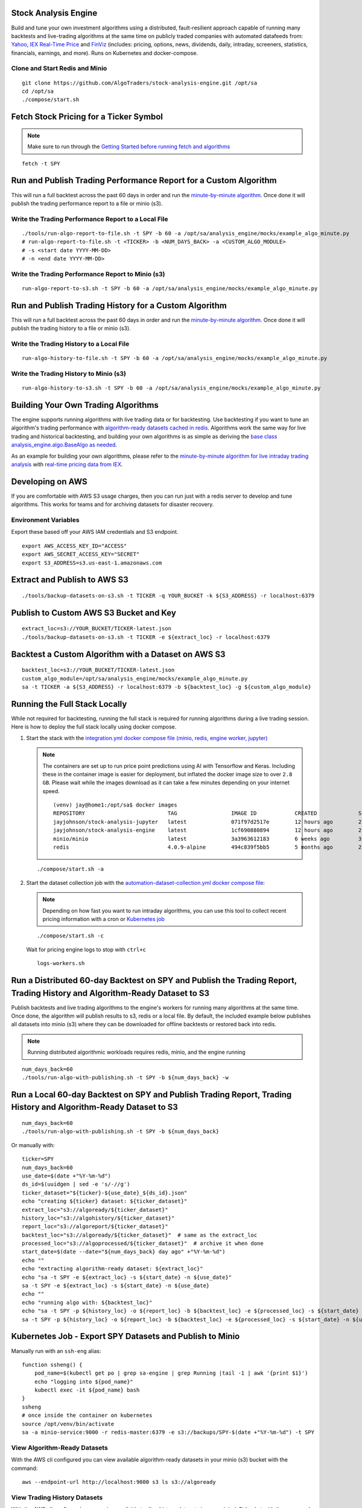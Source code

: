 Stock Analysis Engine
=====================

Build and tune your own investment algorithms using a distributed, fault-resilient approach capable of running many backtests and live-trading algorithms at the same time on publicly traded companies with automated datafeeds from: `Yahoo <https://finance.yahoo.com/>`__, `IEX Real-Time Price <https://iextrading.com/developer/docs/>`__ and `FinViz <https://finviz.com>`__ (includes: pricing, options, news, dividends, daily, intraday, screeners, statistics, financials, earnings, and more). Runs on Kubernetes and docker-compose.

.. image:: https://i.imgur.com/pH368gy.png

Clone and Start Redis and Minio
-------------------------------

::

    git clone https://github.com/AlgoTraders/stock-analysis-engine.git /opt/sa
    cd /opt/sa
    ./compose/start.sh

Fetch Stock Pricing for a Ticker Symbol
=======================================

.. note:: Make sure to run through the `Getting Started before running fetch and algorithms <https://github.com/AlgoTraders/stock-analysis-engine#getting-started>`__

::

    fetch -t SPY

Run and Publish Trading Performance Report for a Custom Algorithm
=================================================================

This will run a full backtest across the past 60 days in order and run the `minute-by-minute algorithm <https://github.com/AlgoTraders/stock-analysis-engine/blob/master/analysis_engine/mocks/example_algo_minute.py>`__. Once done it will publish the trading performance report to a file or minio (s3).

Write the Trading Performance Report to a Local File
----------------------------------------------------

::

    ./tools/run-algo-report-to-file.sh -t SPY -b 60 -a /opt/sa/analysis_engine/mocks/example_algo_minute.py
    # run-algo-report-to-file.sh -t <TICKER> -b <NUM_DAYS_BACK> -a <CUSTOM_ALGO_MODULE>
    # -s <start date YYYY-MM-DD>
    # -n <end date YYYY-MM-DD>

Write the Trading Performance Report to Minio (s3)
--------------------------------------------------

::

    run-algo-report-to-s3.sh -t SPY -b 60 -a /opt/sa/analysis_engine/mocks/example_algo_minute.py

Run and Publish Trading History for a Custom Algorithm
======================================================

This will run a full backtest across the past 60 days in order and run the `minute-by-minute algorithm <https://github.com/AlgoTraders/stock-analysis-engine/blob/master/analysis_engine/mocks/example_algo_minute.py>`__. Once done it will publish the trading history to a file or minio (s3).

Write the Trading History to a Local File
-----------------------------------------

::

    run-algo-history-to-file.sh -t SPY -b 60 -a /opt/sa/analysis_engine/mocks/example_algo_minute.py

Write the Trading History to Minio (s3)
---------------------------------------

::

    run-algo-history-to-s3.sh -t SPY -b 60 -a /opt/sa/analysis_engine/mocks/example_algo_minute.py

Building Your Own Trading Algorithms
====================================

The engine supports running algorithms with live trading data or for backtesting. Use backtesting if you want to tune an algorithm's trading performance with `algorithm-ready datasets cached in redis <https://github.com/AlgoTraders/stock-analysis-engine#extract-algorithm-ready-datasets>`__. Algorithms work the same way for live trading and historical backtesting, and building your own algorithms is as simple as deriving the `base class analysis_engine.algo.BaseAlgo as needed <https://github.com/AlgoTraders/stock-analysis-engine/blob/master/analysis_engine/algo.py>`__.

As an example for building your own algorithms, please refer to the `minute-by-minute algorithm for live intraday trading analysis <https://github.com/AlgoTraders/stock-analysis-engine/blob/master/analysis_engine/mocks/example_algo_minute.py>`__ with `real-time pricing data from IEX <https://iextrading.com/developer>`__.

Developing on AWS
=================

If you are comfortable with AWS S3 usage charges, then you can run just with a redis server to develop and tune algorithms. This works for teams and for archiving datasets for disaster recovery.

Environment Variables
---------------------

Export these based off your AWS IAM credentials and S3 endpoint.

::

    export AWS_ACCESS_KEY_ID="ACCESS"
    export AWS_SECRET_ACCESS_KEY="SECRET"
    export S3_ADDRESS=s3.us-east-1.amazonaws.com

Extract and Publish to AWS S3
=============================

::

    ./tools/backup-datasets-on-s3.sh -t TICKER -q YOUR_BUCKET -k ${S3_ADDRESS} -r localhost:6379

Publish to Custom AWS S3 Bucket and Key
=======================================

::

    extract_loc=s3://YOUR_BUCKET/TICKER-latest.json
    ./tools/backup-datasets-on-s3.sh -t TICKER -e ${extract_loc} -r localhost:6379

Backtest a Custom Algorithm with a Dataset on AWS S3
====================================================

::

    backtest_loc=s3://YOUR_BUCKET/TICKER-latest.json
    custom_algo_module=/opt/sa/analysis_engine/mocks/example_algo_minute.py
    sa -t TICKER -a ${S3_ADDRESS} -r localhost:6379 -b ${backtest_loc} -g ${custom_algo_module}

Running the Full Stack Locally
==============================

While not required for backtesting, running the full stack is required for running algorithms during a live trading session. Here is how to deploy the full stack locally using docker compose.

#.  Start the stack with the `integration.yml docker compose file (minio, redis, engine worker, jupyter) <https://github.com/AlgoTraders/stock-analysis-engine/blob/master/compose/integration.yml>`__

    .. note:: The containers are set up to run price point predictions using AI with Tensorflow and Keras. Including these in the container image is easier for deployment, but inflated the docker image size to over ``2.8 GB``. Please wait while the images download as it can take a few minutes depending on your internet speed.
        ::

            (venv) jay@home1:/opt/sa$ docker images
            REPOSITORY                          TAG                 IMAGE ID            CREATED             SIZE
            jayjohnson/stock-analysis-jupyter   latest              071f97d2517e        12 hours ago        2.94GB
            jayjohnson/stock-analysis-engine    latest              1cf690880894        12 hours ago        2.94GB
            minio/minio                         latest              3a3963612183        6 weeks ago         35.8MB
            redis                               4.0.9-alpine        494c839f5bb5        5 months ago        27.8MB

    ::

        ./compose/start.sh -a

#.  Start the dataset collection job with the `automation-dataset-collection.yml docker compose file <https://github.com/AlgoTraders/stock-analysis-engine/blob/master/compose/automation-dataset-collection.yml>`__:

    .. note:: Depending on how fast you want to run intraday algorithms, you can use this tool to collect recent pricing information with a cron or `Kubernetes job <https://github.com/AlgoTraders/stock-analysis-engine/blob/master/k8/datasets/job.yml>`__

    ::

        ./compose/start.sh -c

    Wait for pricing engine logs to stop with ``ctrl+c``

    ::

        logs-workers.sh

Run a Distributed 60-day Backtest on SPY and Publish the Trading Report, Trading History and Algorithm-Ready Dataset to S3
==========================================================================================================================

Publish backtests and live trading algorithms to the engine's workers for running many algorithms at the same time. Once done, the algorithm will publish results to s3, redis or a local file. By default, the included example below publishes all datasets into minio (s3) where they can be downloaded for offline backtests or restored back into redis.

.. note:: Running distributed algorithmic workloads requires redis, minio, and the engine running

::

    num_days_back=60
    ./tools/run-algo-with-publishing.sh -t SPY -b ${num_days_back} -w

Run a Local 60-day Backtest on SPY and Publish Trading Report, Trading History and Algorithm-Ready Dataset to S3
================================================================================================================

::

    num_days_back=60
    ./tools/run-algo-with-publishing.sh -t SPY -b ${num_days_back}

Or manually with:

::

    ticker=SPY
    num_days_back=60
    use_date=$(date +"%Y-%m-%d")
    ds_id=$(uuidgen | sed -e 's/-//g')
    ticker_dataset="${ticker}-${use_date}_${ds_id}.json"
    echo "creating ${ticker} dataset: ${ticker_dataset}"
    extract_loc="s3://algoready/${ticker_dataset}"
    history_loc="s3://algohistory/${ticker_dataset}"
    report_loc="s3://algoreport/${ticker_dataset}"
    backtest_loc="s3://algoready/${ticker_dataset}"  # same as the extract_loc
    processed_loc="s3://algoprocessed/${ticker_dataset}"  # archive it when done
    start_date=$(date --date="${num_days_back} day ago" +"%Y-%m-%d")
    echo ""
    echo "extracting algorithm-ready dataset: ${extract_loc}"
    echo "sa -t SPY -e ${extract_loc} -s ${start_date} -n ${use_date}"
    sa -t SPY -e ${extract_loc} -s ${start_date} -n ${use_date}
    echo ""
    echo "running algo with: ${backtest_loc}"
    echo "sa -t SPY -p ${history_loc} -o ${report_loc} -b ${backtest_loc} -e ${processed_loc} -s ${start_date} -n ${use_date}"
    sa -t SPY -p ${history_loc} -o ${report_loc} -b ${backtest_loc} -e ${processed_loc} -s ${start_date} -n ${use_date}

Kubernetes Job - Export SPY Datasets and Publish to Minio
=========================================================

Manually run with an ``ssh-eng`` alias:

::

    function ssheng() {
        pod_name=$(kubectl get po | grep sa-engine | grep Running |tail -1 | awk '{print $1}')
        echo "logging into ${pod_name}"
        kubectl exec -it ${pod_name} bash
    }
    ssheng
    # once inside the container on kubernetes
    source /opt/venv/bin/activate
    sa -a minio-service:9000 -r redis-master:6379 -e s3://backups/SPY-$(date +"%Y-%m-%d") -t SPY

View Algorithm-Ready Datasets
-----------------------------

With the AWS cli configured you can view available algorithm-ready datasets in your minio (s3) bucket with the command:

::

    aws --endpoint-url http://localhost:9000 s3 ls s3://algoready

View Trading History Datasets
-----------------------------

With the AWS cli configured you can view available trading history datasets in your minio (s3) bucket with the command:

::

    aws --endpoint-url http://localhost:9000 s3 ls s3://algohistory

View Trading History Datasets
-----------------------------

With the AWS cli configured you can view available trading performance report datasets in your minio (s3) bucket with the command:

::

    aws --endpoint-url http://localhost:9000 s3 ls s3://algoreport

Advanced - Running Algorithm Backtests Offline
==============================================

With `extracted Algorithm-Ready datasets in minio (s3), redis or a file <https://github.com/AlgoTraders/stock-analysis-engine#extract-algorithm-ready-datasets>`__ you can develop and tune your own algorithms offline without having redis, minio, the analysis engine, or jupyter running locally.

Run a Offline Custom Algorithm Backtest with an Algorithm-Ready File
--------------------------------------------------------------------

::

    # extract with:
    sa -t SPY -e file:/tmp/SPY-latest.json
    sa -t SPY -b file:/tmp/SPY-latest.json -g /opt/sa/analysis_engine/mocks/example_algo_minute.py

Run the Intraday Minute-by-Minute Algorithm and Publish the Algorithm-Ready Dataset to S3
-----------------------------------------------------------------------------------------

Run the `included intraday algorithm <https://github.com/AlgoTraders/stock-analysis-engine/blob/master/analysis_engine/mocks/example_algo_minute.py>`__ with the latest pricing datasets use:

::

    sa -t SPY -g /opt/sa/analysis_engine/mocks/example_algo_minute.py -e s3://algoready/SPY-$(date +"%Y-%m-%d").json

And to debug an algorithm's historical trading performance add the ``-d`` debug flag:

::

    sa -d -t SPY -g /opt/sa/analysis_engine/mocks/example_algo_minute.py -e s3://algoready/SPY-$(date +"%Y-%m-%d").json

Extract Algorithm-Ready Datasets
================================

With pricing data cached in redis, you can extract algorithm-ready datasets and save them to a local file for offline historical backtesting analysis. This also serves as a local backup where all cached data for a single ticker is in a single local file.

Extract an Algorithm-Ready Dataset from Redis and Save it to a File
-------------------------------------------------------------------

::

    sa -t SPY -e ~/SPY-latest.json

Create a Daily Backup
---------------------

::

    sa -t SPY -e ~/SPY-$(date +"%Y-%m-%d").json

Validate the Daily Backup by Examining the Dataset File
-------------------------------------------------------

::

    sa -t SPY -l ~/SPY-$(date +"%Y-%m-%d").json

Validate the Daily Backup by Examining the Dataset File
-------------------------------------------------------

::

    sa -t SPY -l ~/SPY-$(date +"%Y-%m-%d").json

Restore Backup to Redis
-----------------------

Use this command to cache missing pricing datasets so algorithms have the correct data ready-to-go before making buy and sell predictions.

.. note:: By default, this command will not overwrite existing datasets in redis. It was built as a tool for merging redis pricing datasets after a VM restarted and pricing data was missing from the past few days (gaps in pricing data is bad for algorithms).

::

    sa -t SPY -L ~/SPY-$(date +"%Y-%m-%d").json

Fetch
-----

With redis and minio running (``./compose/start.sh``), you can fetch, cache, archive and return all of the newest datasets for tickers:

.. code-block:: python

    from analysis_engine.fetch import fetch
    d = fetch(ticker='SPY')
    for k in d['SPY']:
        print('dataset key: {}\nvalue {}\n'.format(k, d['SPY'][k]))

Extract
-------

Once collected and cached, you can extract datasets:

.. code-block:: python

    from analysis_engine.extract import extract
    d = extract(ticker='SPY')
    for k in d['SPY']:
        print('dataset key: {}\nvalue {}\n'.format(k, d['SPY'][k]))

Please refer to the `Stock Analysis Intro Extracting Datasets Jupyter Notebook <https://github.com/AlgoTraders/stock-analysis-engine/blob/master/compose/docker/notebooks/Stock-Analysis-Intro-Extracting-Datasets.ipynb>`__ for the latest usage examples.

.. list-table::
   :header-rows: 1

   * - `Build <https://travis-ci.org/AlgoTraders/stock-analysis-engine>`__
     - `Docs <https://stock-analysis-engine.readthedocs.io/en/latest/README.html>`__
   * - .. image:: https://api.travis-ci.org/AlgoTraders/stock-analysis-engine.svg
           :alt: Travis Tests
           :target: https://travis-ci.org/AlgoTraders/stock-analysis-engine
     - .. image:: https://readthedocs.org/projects/stock-analysis-engine/badge/?version=latest
           :alt: Read the Docs Stock Analysis Engine
           :target: https://stock-analysis-engine.readthedocs.io/en/latest/README.html

Getting Started
===============

This section outlines how to get the Stock Analysis stack running locally with:

- Redis
- Minio (S3)
- Stock Analysis engine
- Jupyter

For background, the stack provides a data pipeline that automatically archives pricing data in `minio (s3) <https://minio.io>`__ and caches pricing data in redis. Once cached or archived, custom algorithms can use the pricing information to determine buy or sell conditions and track internal trading performance across historical backtests.

From a technical perspective, the engine uses `Celery workers to process heavyweight, asynchronous tasks <http://www.celeryproject.org/>`__ and scales horizontally `with support for many transports and backends depending on where you need to run it <https://github.com/celery/celery#transports-and-backends>`__. The stack deploys with `Kubernetes <https://github.com/AlgoTraders/stock-analysis-engine#running-on-kubernetes>`__ or docker compose and `supports publishing trading alerts to Slack <https://github.com/AlgoTraders/stock-analysis-engine/blob/master/compose/docker/notebooks/Stock-Analysis-Intro-Publishing-to-Slack.ipynb>`__.

With the stack already running, please refer to the `Intro Stock Analysis using Jupyter Notebook <https://github.com/AlgoTraders/stock-analysis-engine/blob/master/compose/docker/notebooks/Stock-Analysis-Intro.ipynb>`__ for more getting started examples.

#.  Start Redis and Minio

    .. note:: The Minio container is set up to save data to ``/data`` so S3 files can survive a restart/reboot. On Mac OS X, please make sure to add ``/data`` (and ``/data/sa/notebooks`` for Jupyter notebooks) on the Docker Preferences -> File Sharing tab and let the docker daemon restart before trying to start the containers. If not, you will likely see errors like:

       ::

            ERROR: for minio  Cannot start service minio:
            b'Mounts denied: \r\nThe path /data/minio/data\r\nis not shared from OS X

    ::

        ./compose/start.sh

#.  Verify Redis and Minio are Running

    ::

        docker ps
        CONTAINER ID        IMAGE                COMMAND                  CREATED             STATUS                   PORTS                    NAMES
        c2d46e73c355        minio/minio          "/usr/bin/docker-ent…"   4 hours ago         Up 4 hours (healthy)                              minio
        b32838e43edb        redis:4.0.9-alpine   "docker-entrypoint.s…"   4 days ago          Up 4 hours               0.0.0.0:6379->6379/tcp   redis

Running on Ubuntu and CentOS
============================

#.  Install Packages

    Ubuntu

    ::

        sudo apt-get install make cmake gcc python3-distutils python3-tk python3 python3-apport python3-certifi python3-dev python3-pip python3-venv python3.6 redis-tools virtualenv libcurl4-openssl-dev libssl-dev

    CentOS 7

    ::

        sudo yum install cmake gcc gcc-c++ make tkinter curl-devel make cmake python-devel python-setuptools python-pip python-virtualenv redis python36u-libs python36u-devel python36u-pip python36u-tkinter python36u-setuptools python36u openssl-devel

#.  Install TA-Lib

    Follow the `TA-Lib install guide <https://mrjbq7.github.io/ta-lib/install.html>`__ or use the included install tool as root:

    ::

        sudo su
        /opt/sa/tools/linux-install-talib.sh
        exit

#.  Create and Load Python 3 Virtual Environment

    ::

        virtualenv -p python3 /opt/venv
        source /opt/venv/bin/activate
        pip install --upgrade pip setuptools

#.  Install Analysis Pip

    ::

        pip install -e .


#.  Verify Pip installed

    ::

        pip list | grep stock-analysis-engine

Running on Mac OS X
===================

#.  Download Python 3.6

    .. note:: Python 3.7 is not supported by celery so please ensure it is python 3.6

    https://www.python.org/downloads/mac-osx/

#.  Install Packages

    ::

        brew install openssl pyenv-virtualenv redis freetype pkg-config gcc ta-lib

#.  Create and Load Python 3 Virtual Environment

    ::

        python3 -m venv /opt/venv
        source /opt/venv/bin/activate
        pip install --upgrade pip setuptools

#.  Install Certs

    After hitting ssl verify errors, I found `this stack overflow <https://stackoverflow.com/questions/42098126/mac-osx-python-ssl-sslerror-ssl-certificate-verify-failed-certificate-verify>`__ which shows there's an additional step for setting up python 3.6:

    ::

        /Applications/Python\ 3.6/Install\ Certificates.command

#.  Install PyCurl with OpenSSL

    ::

        PYCURL_SSL_LIBRARY=openssl LDFLAGS="-L/usr/local/opt/openssl/lib" CPPFLAGS="-I/usr/local/opt/openssl/include" pip install --no-cache-dir pycurl

#.  Install Analysis Pip

    ::

        pip install --upgrade pip setuptools
        pip install -e .

#.  Verify Pip installed

    ::

        pip list | grep stock-analysis-engine

Start Workers
=============

::

    ./start-workers.sh

Get and Publish Pricing data
============================

Please refer to the lastest API docs in the repo:

https://github.com/AlgoTraders/stock-analysis-engine/blob/master/analysis_engine/api_requests.py

Fetch New Stock Datasets
========================

Run the ticker analysis using the `./analysis_engine/scripts/fetch_new_stock_datasets.py <https://github.com/AlgoTraders/stock-analysis-engine/blob/master/analysis_engine/scripts/fetch_new_stock_datasets.py>`__:

Collect all datasets for a Ticker or Symbol
-------------------------------------------

Collect all datasets for the ticker **SPY**:

::

    fetch -t SPY

.. note:: This requires the following services are listening on:

    - redis ``localhost:6379``
    - minio ``localhost:9000``

View the Engine Worker Logs
---------------------------

::

    docker logs sa-workers-${USER}

Running Inside Docker Containers
--------------------------------

If you are using an engine that is running inside a docker container, then ``localhost`` is probably not the correct network hostname for finding ``redis`` and ``minio``.

Please set these values as needed to publish and archive the dataset artifacts if you are using the `integration <https://github.com/AlgoTraders/stock-analysis-engine/blob/master/compose/integration.yml>`__ or `notebook integration <https://github.com/AlgoTraders/stock-analysis-engine/blob/master/compose/notebook-integration.yml>`__ docker compose files for deploying the analysis engine stack:

::

    fetch -t SPY -a minio-${USER}:9000 -r redis-${USER}:6379

.. warning:: It is not recommended sharing the same Redis server with multiple engine workers from inside docker containers and outside docker. This is because the ``REDIS_ADDRESS`` and ``S3_ADDRESS`` can only be one string value at the moment. So if a job is picked up by the wrong engine (which cannot connect to the correct Redis and Minio), then it can lead to data not being cached or archived correctly and show up as connectivity failures.

Detailed Usage Example
----------------------

The `fetch_new_stock_datasets.py script <https://github.com/AlgoTraders/stock-analysis-engine/blob/master/analysis_engine/scripts/fetch_new_stock_datasets.py>`__ supports many parameters. Here is how to set it up if you have custom ``redis`` and ``minio`` deployments like on kubernetes as `minio-service:9000 <https://github.com/AlgoTraders/stock-analysis-engine/blob/7323ad4007b44eaa511d448c8eb500cec9fe3848/k8/engine/deployment.yml#L80-L81>`__ and `redis-master:6379 <https://github.com/AlgoTraders/stock-analysis-engine/blob/7323ad4007b44eaa511d448c8eb500cec9fe3848/k8/engine/deployment.yml#L88-L89>`__:

- S3 authentication (``-k`` and ``-s``)
- S3 endpoint (``-a``)
- Redis endoint (``-r``)
- Custom S3 Key and Redis Key Name (``-n``)

::

    fetch -t SPY -g all -u pricing -k trexaccesskey -s trex123321 -a localhost:9000 -r localhost:6379 -m 0 -n SPY_demo -P 1 -N 1 -O 1 -U 1 -R 1

Usage
-----

Please refer to the `fetch_new_stock_datasets.py script <https://github.com/AlgoTraders/stock-analysis-engine/blob/master/analysis_engine/scripts/fetch_new_stock_datasets.py>`__ for the latest supported usage if some of these are out of date:

::

    fetch -h
    2018-11-17 16:20:41,524 - fetch - INFO - start - fetch_new_stock_datasets
    usage: fetch [-h] [-t TICKER] [-g FETCH_MODE] [-i TICKER_ID] [-e EXP_DATE_STR]
                [-l LOG_CONFIG_PATH] [-b BROKER_URL] [-B BACKEND_URL]
                [-k S3_ACCESS_KEY] [-s S3_SECRET_KEY] [-a S3_ADDRESS]
                [-S S3_SECURE] [-u S3_BUCKET_NAME] [-G S3_REGION_NAME]
                [-p REDIS_PASSWORD] [-r REDIS_ADDRESS] [-n KEYNAME] [-m REDIS_DB]
                [-x REDIS_EXPIRE] [-z STRIKE] [-c CONTRACT_TYPE] [-P GET_PRICING]
                [-N GET_NEWS] [-O GET_OPTIONS] [-U S3_ENABLED] [-R REDIS_ENABLED]
                [-A ANALYSIS_TYPE] [-L URLS] [-Z] [-d]

    Download and store the latest stock pricing, news, and options chain data and
    store it in Minio (S3) and Redis. Also includes support for getting FinViz
    screener tickers

    optional arguments:
    -h, --help          show this help message and exit
    -t TICKER           ticker
    -g FETCH_MODE       optional - fetch mode: all = fetch from all data sources
                        (default), yahoo = fetch from just Yahoo sources, iex =
                        fetch from just IEX sources
    -i TICKER_ID        optional - ticker id not used without a database
    -e EXP_DATE_STR     optional - options expiration date
    -l LOG_CONFIG_PATH  optional - path to the log config file
    -b BROKER_URL       optional - broker url for Celery
    -B BACKEND_URL      optional - backend url for Celery
    -k S3_ACCESS_KEY    optional - s3 access key
    -s S3_SECRET_KEY    optional - s3 secret key
    -a S3_ADDRESS       optional - s3 address format: <host:port>
    -S S3_SECURE        optional - s3 ssl or not
    -u S3_BUCKET_NAME   optional - s3 bucket name
    -G S3_REGION_NAME   optional - s3 region name
    -p REDIS_PASSWORD   optional - redis_password
    -r REDIS_ADDRESS    optional - redis_address format: <host:port>
    -n KEYNAME          optional - redis and s3 key name
    -m REDIS_DB         optional - redis database number (0 by default)
    -x REDIS_EXPIRE     optional - redis expiration in seconds
    -z STRIKE           optional - strike price
    -c CONTRACT_TYPE    optional - contract type "C" for calls "P" for puts
    -P GET_PRICING      optional - get pricing data if "1" or "0" disabled
    -N GET_NEWS         optional - get news data if "1" or "0" disabled
    -O GET_OPTIONS      optional - get options data if "1" or "0" disabled
    -U S3_ENABLED       optional - s3 enabled for publishing if "1" or "0" is
                        disabled
    -R REDIS_ENABLED    optional - redis enabled for publishing if "1" or "0" is
                        disabled
    -A ANALYSIS_TYPE    optional - run an analysis supported modes: scn
    -L URLS             optional - screener urls to pull tickers for analysis
    -Z                  disable run without an engine for local testing and
                        demos
    -d                  debug

Run FinViz Screener-driven Analysis
===================================

This is a work in progress, but the screener-driven workflow is:

#.  Convert FinViz screeners into a list of tickers
    and a ``pandas.DataFrames`` from each ticker's html row
#.  Build unique list of tickers
#.  Pull datasets for each ticker
#.  Run sale-side processing - coming soon
#.  Run buy-side processing - coming soon
#.  Issue alerts to slack - coming soon

Here is how to run an analysis on all unique tickers found in two FinViz screener urls:

https://finviz.com/screener.ashx?v=111&f=cap_midunder,exch_nyse,fa_div_o6,idx_sp500&ft=4
and
https://finviz.com/screener.ashx?v=111&f=cap_midunder,exch_nyse,fa_div_o8,idx_sp500&ft=4

::

    fetch -A scn -L 'https://finviz.com/screener.ashx?v=111&f=cap_midunder,exch_nyse,fa_div_o6,idx_sp500&ft=4|https://finviz.com/screener.ashx?v=111&f=cap_midunder,exch_nyse,fa_div_o8,idx_sp500&ft=4'

Run Publish from an Existing S3 Key to Redis
============================================

#.  Upload Integration Test Key to S3

    ::

        export INT_TESTS=1
        python -m unittest tests.test_publish_pricing_update.TestPublishPricingData.test_integration_s3_upload

#.  Confirm the Integration Test Key is in S3

    http://localhost:9000/minio/integration-tests/

#.  Run an analysis with an existing S3 key using `./analysis_engine/scripts/publish_from_s3_to_redis.py <https://github.com/AlgoTraders/stock-analysis-engine/blob/master/analysis_engine/scripts/publish_from_s3_to_redis.py>`__

    ::

        publish_from_s3_to_redis.py -t SPY -u integration-tests -k trexaccesskey -s trex123321 -a localhost:9000 -r localhost:6379 -m 0 -n integration-test-v1

#.  Confirm the Key is now in Redis

    ::

        ./tools/redis-cli.sh
        127.0.0.1:6379> keys *
        keys *
        1) "SPY_demo_daily"
        2) "SPY_demo_minute"
        3) "SPY_demo_company"
        4) "integration-test-v1"
        5) "SPY_demo_stats"
        6) "SPY_demo"
        7) "SPY_demo_quote"
        8) "SPY_demo_peers"
        9) "SPY_demo_dividends"
        10) "SPY_demo_news1"
        11) "SPY_demo_news"
        12) "SPY_demo_options"
        13) "SPY_demo_pricing"
        127.0.0.1:6379>

Run Aggregate and then Publish data for a Ticker from S3 to Redis
=================================================================

#.  Run an analysis with an existing S3 key using `./analysis_engine/scripts/publish_ticker_aggregate_from_s3.py <https://github.com/AlgoTraders/stock-analysis-engine/blob/master/analysis_engine/scripts/publish_ticker_aggregate_from_s3.py>`__

    ::

        publish_ticker_aggregate_from_s3.py -t SPY -k trexaccesskey -s trex123321 -a localhost:9000 -r localhost:6379 -m 0 -u pricing -c compileddatasets

#.  Confirm the aggregated Ticker is now in Redis

    ::

        ./tools/redis-cli.sh
        127.0.0.1:6379> keys *latest*
        1) "SPY_latest"
        127.0.0.1:6379>

View Archives in S3 - Minio
===========================

Here's a screenshot showing the stock market dataset archives created while running on the `3-node Kubernetes cluster for distributed AI predictions <https://github.com/jay-johnson/deploy-to-kubernetes#deploying-a-distributed-ai-stack-to-kubernetes-on-centos>`__

.. image:: https://i.imgur.com/wDyPKAp.png

http://localhost:9000/minio/pricing/

Login

- username: ``trexaccesskey``
- password: ``trex123321``

Using the AWS CLI to List the Pricing Bucket

Please refer to the official steps for using the ``awscli`` pip with minio:

https://docs.minio.io/docs/aws-cli-with-minio.html

#.  Export Credentials

    ::

        export AWS_SECRET_ACCESS_KEY=trex123321
        export AWS_ACCESS_KEY_ID=trexaccesskey

#.  List Buckets

    ::

        aws --endpoint-url http://localhost:9000 s3 ls
        2018-10-02 22:24:06 company
        2018-10-02 22:24:02 daily
        2018-10-02 22:24:06 dividends
        2018-10-02 22:33:15 integration-tests
        2018-10-02 22:24:03 minute
        2018-10-02 22:24:05 news
        2018-10-02 22:24:04 peers
        2018-10-02 22:24:06 pricing
        2018-10-02 22:24:04 stats
        2018-10-02 22:24:04 quote

#.  List Pricing Bucket Contents

    ::

        aws --endpoint-url http://localhost:9000 s3 ls s3://pricing

#.  Get the Latest SPY Pricing Key

    ::

        aws --endpoint-url http://localhost:9000 s3 ls s3://pricing | grep -i spy_demo
        SPY_demo

View Caches in Redis
====================

::

    ./tools/redis-cli.sh
    127.0.0.1:6379> keys *
    1) "SPY_demo"

Jupyter
=======

You can run the Jupyter notebooks by starting the `notebook-integration.yml stack <https://github.com/AlgoTraders/stock-analysis-engine/blob/master/compose/notebook-integration.yml>`__ with the command:

::

    ./compose/start.sh -j

.. warning:: On Mac OS X, please make sure ``/data/sa/notebooks`` is a shared directory on the Docker Preferences -> File Sharing tab and restart the docker daemon.

With the included Jupyter container running, you can access the `Stock Analysis Intro notebook <https://github.com/AlgoTraders/stock-analysis-engine/blob/master/compose/docker/notebooks/Stock-Analysis-Intro.ipynb>`__ at the url (default login password is ``admin``):

http://localhost:8888/notebooks/Stock-Analysis-Intro.ipynb

Jupyter Presentations with RISE
===============================

The docker container comes with `RISE installed <https://github.com/damianavila/RISE>`__ for running notebook presentations from a browser. Here's the button on the notebook for starting the web presentation:

.. image:: https://i.imgur.com/IDMW2Oc.png

Distributed Automation with Docker
==================================

.. note:: Automation requires the integration stack running (redis + minio + engine) and docker-compose.

Dataset Collection
==================

Start automated dataset collection with docker compose:

::

    ./compose/start.sh -c

Datasets in Redis
=================

After running the dataset collection container, the datasets should be auto-cached in Minio (http://localhost:9000/minio/pricing/) and Redis:

::

    ./tools/redis-cli.sh
    127.0.0.1:6379> keys *
    1) "SPY_2018-10-06"
    2) "AMZN_2018-10-06_peers"
    3) "AMZN_2018-10-06_pricing"
    4) "TSLA_2018-10-06_options"
    5) "SPY_2018-10-06_dividends"
    6) "NFLX_2018-10-06_minute"
    7) "TSLA_2018-10-06_news"
    8) "SPY_2018-10-06_quote"
    9) "AMZN_2018-10-06_company"
    10) "TSLA_2018-10-06"
    11) "TSLA_2018-10-06_pricing"
    12) "SPY_2018-10-06_company"
    13) "SPY_2018-10-06_stats"
    14) "NFLX_2018-10-06_peers"
    15) "NFLX_2018-10-06_quote"
    16) "SPY_2018-10-06_news1"
    17) "AMZN_2018-10-06_stats"
    18) "TSLA_2018-10-06_news1"
    19) "AMZN_2018-10-06_news"
    20) "TSLA_2018-10-06_company"
    21) "AMZN_2018-10-06_minute"
    22) "AMZN_2018-10-06_quote"
    23) "NFLX_2018-10-06_dividends"
    24) "NFLX_2018-10-06_options"
    25) "TSLA_2018-10-06_daily"
    26) "SPY_2018-10-06_news"
    27) "SPY_2018-10-06_options"
    28) "NFLX_2018-10-06"
    29) "NFLX_2018-10-06_daily"
    30) "AMZN_2018-10-06"
    31) "AMZN_2018-10-06_options"
    32) "NFLX_2018-10-06_pricing"
    33) "TSLA_2018-10-06_stats"
    34) "TSLA_2018-10-06_minute"
    35) "SPY_2018-10-06_peers"
    36) "AMZN_2018-10-06_dividends"
    37) "TSLA_2018-10-06_dividends"
    38) "NFLX_2018-10-06_company"
    39) "NFLX_2018-10-06_news"
    40) "SPY_2018-10-06_pricing"
    41) "SPY_2018-10-06_daily"
    42) "TSLA_2018-10-06_quote"
    43) "AMZN_2018-10-06_news1"
    44) "AMZN_2018-10-06_daily"
    45) "TSLA_2018-10-06_peers"
    46) "SPY_2018-10-06_minute"
    47) "NFLX_2018-10-06_stats"
    48) "NFLX_2018-10-06_news1"

Publishing to Slack
===================

Please refer to the `Publish Stock Alerts to Slack Jupyter Notebook <https://github.com/AlgoTraders/stock-analysis-engine/blob/master/compose/docker/notebooks/Stock-Analysis-Intro-Publishing-to-Slack.ipynb>`__ for the latest usage examples.

Publish FinViz Screener Tickers to Slack
----------------------------------------

Here is sample code for trying out the Slack integration.

.. code-block:: python

    import analysis_engine.finviz.fetch_api as fv
    from analysis_engine.send_to_slack import post_df
    # simple NYSE Dow Jones Index Financials with a P/E above 5 screener url
    url = 'https://finviz.com/screener.ashx?v=111&f=exch_nyse,fa_pe_o5,idx_dji,sec_financial&ft=4'
    res = fv.fetch_tickers_from_screener(url=url)
    df = res['rec']['data']

    # please make sure the SLACK_WEBHOOK environment variable is set correctly:
    post_df(
        df=df[SLACK_FINVIZ_COLUMNS],
        columns=SLACK_FINVIZ_COLUMNS)

Running on Kubernetes
=====================

Kubernetes Deployments - Engine
-------------------------------

Deploy the engine with:

::

    kubectl apply -f ./k8/engine/deployment.yml

Kubernetes Job - Dataset Collection
-----------------------------------

Start the dataset collection job with:

::

    kubectl apply -f ./k8/datasets/job.yml

Kubernetes Deployments - Jupyter
--------------------------------

Deploy Jupyter to a Kubernetes cluster with:

::

    ./k8/jupyter/run.sh

Testing
=======

To show debug, trace logging please export ``SHARED_LOG_CFG`` to a debug logger json file. To turn on debugging for this library, you can export this variable to the repo's included file with the command:

::

    export SHARED_LOG_CFG=/opt/sa/analysis_engine/log/debug-logging.json

.. note:: There is a known `pandas issue that logs a warning about _timelex <https://github.com/pandas-dev/pandas/issues/18141>`__, and it will show as a warning until it is fixed in pandas. Please ignore this warning for now.

   ::

        DeprecationWarning: _timelex is a private class and may break without warning, it will be moved and or renamed in future versions.

Run all

::

    py.test --maxfail=1

Run a test case

::

    python -m unittest tests.test_publish_pricing_update.TestPublishPricingData.test_success_publish_pricing_data

Test Publishing
---------------

S3 Upload
---------

::

    python -m unittest tests.test_publish_pricing_update.TestPublishPricingData.test_success_s3_upload

Publish from S3 to Redis
------------------------

::

    python -m unittest tests.test_publish_from_s3_to_redis.TestPublishFromS3ToRedis.test_success_publish_from_s3_to_redis

Redis Cache Set
---------------

::

    python -m unittest tests.test_publish_pricing_update.TestPublishPricingData.test_success_redis_set

Prepare Dataset
---------------

::

    python -m unittest tests.test_prepare_pricing_dataset.TestPreparePricingDataset.test_prepare_pricing_data_success

Test Algo Saving All Input Datasets to File
-------------------------------------------

::

    python -m unittest tests.test_base_algo.TestBaseAlgo.test_algo_can_save_all_input_datasets_to_file

End-to-End Integration Testing
==============================

Start all the containers for full end-to-end integration testing with real docker containers with the script:

::

    ./compose/start.sh -a
    -------------
    starting end-to-end integration stack: redis, minio, workers and jupyter
    Creating network "compose_default" with the default driver
    Creating redis ... done
    Creating minio ... done
    Creating sa-jupyter ... done
    Creating sa-workers ... done
    started end-to-end integration stack: redis, minio, workers and jupyter

Verify Containers are running:

::

    docker ps
    CONTAINER ID        IMAGE                                     COMMAND                  CREATED             STATUS                    PORTS                    NAMES
    f1b81a91c215        jayjohnson/stock-analysis-engine:latest   "/opt/antinex/core/d…"   35 seconds ago      Up 34 seconds                                      sa-jupyter
    183b01928d1f        jayjohnson/stock-analysis-engine:latest   "/bin/sh -c 'cd /opt…"   35 seconds ago      Up 34 seconds                                      sa-workers
    11d46bf1f0f7        minio/minio:latest                        "/usr/bin/docker-ent…"   36 seconds ago      Up 35 seconds (healthy)                            minio
    9669494b49a2        redis:4.0.9-alpine                        "docker-entrypoint.s…"   36 seconds ago      Up 35 seconds             0.0.0.0:6379->6379/tcp   redis

Stop End-to-End Stack:

::

    ./compose/stop.sh -a
    -------------
    stopping integration stack: redis, minio, workers and jupyter
    Stopping sa-jupyter ... done
    Stopping sa-workers ... done
    Stopping minio      ... done
    Stopping redis      ... done
    Removing sa-jupyter ... done
    Removing sa-workers ... done
    Removing minio      ... done
    Removing redis      ... done
    Removing network compose_default
    stopped end-to-end integration stack: redis, minio, workers and jupyter

Integration UnitTests
=====================

.. note:: please start redis and minio before running these tests.

Please enable integration tests

::

    export INT_TESTS=1

Redis
-----

::

    python -m unittest tests.test_publish_pricing_update.TestPublishPricingData.test_integration_redis_set

S3 Upload
---------

::

    python -m unittest tests.test_publish_pricing_update.TestPublishPricingData.test_integration_s3_upload


Publish from S3 to Redis
------------------------

::

    python -m unittest tests.test_publish_from_s3_to_redis.TestPublishFromS3ToRedis.test_integration_publish_from_s3_to_redis

IEX Test - Fetching All Datasets
--------------------------------

::

    python -m unittest tests.test_iex_fetch_data

IEX Test - Fetch Daily
----------------------

::

    python -m unittest tests.test_iex_fetch_data.TestIEXFetchData.test_integration_fetch_daily

IEX Test - Fetch Minute
-----------------------

::

    python -m unittest tests.test_iex_fetch_data.TestIEXFetchData.test_integration_fetch_minute

IEX Test - Fetch Stats
----------------------

::

    python -m unittest tests.test_iex_fetch_data.TestIEXFetchData.test_integration_fetch_stats

IEX Test - Fetch Peers
----------------------

::

    python -m unittest tests.test_iex_fetch_data.TestIEXFetchData.test_integration_fetch_peers

IEX Test - Fetch News
---------------------

::

    python -m unittest tests.test_iex_fetch_data.TestIEXFetchData.test_integration_fetch_news

IEX Test - Fetch Financials
---------------------------

::

    python -m unittest tests.test_iex_fetch_data.TestIEXFetchData.test_integration_fetch_financials

IEX Test - Fetch Earnings
-------------------------

::

    python -m unittest tests.test_iex_fetch_data.TestIEXFetchData.test_integration_fetch_earnings

IEX Test - Fetch Dividends
--------------------------

::

    python -m unittest tests.test_iex_fetch_data.TestIEXFetchData.test_integration_fetch_dividends

IEX Test - Fetch Company
------------------------

::

    python -m unittest tests.test_iex_fetch_data.TestIEXFetchData.test_integration_fetch_company

IEX Test - Fetch Financials Helper
----------------------------------

::

    python -m unittest tests.test_iex_fetch_data.TestIEXFetchData.test_integration_get_financials_helper

IEX Test - Extract Daily Dataset
--------------------------------

::

    python -m unittest tests.test_iex_dataset_extraction.TestIEXDatasetExtraction.test_integration_extract_daily_dataset

IEX Test - Extract Minute Dataset
---------------------------------

::

    python -m unittest tests.test_iex_dataset_extraction.TestIEXDatasetExtraction.test_integration_extract_minute_dataset

IEX Test - Extract Quote Dataset
--------------------------------

::

    python -m unittest tests.test_iex_dataset_extraction.TestIEXDatasetExtraction.test_integration_extract_quote_dataset

IEX Test - Extract Stats Dataset
--------------------------------

::

    python -m unittest tests.test_iex_dataset_extraction.TestIEXDatasetExtraction.test_integration_extract_stats_dataset

IEX Test - Extract Peers Dataset
--------------------------------

::

    python -m unittest tests.test_iex_dataset_extraction.TestIEXDatasetExtraction.test_integration_extract_peers_dataset

IEX Test - Extract News Dataset
-------------------------------

::

    python -m unittest tests.test_iex_dataset_extraction.TestIEXDatasetExtraction.test_integration_extract_news_dataset

IEX Test - Extract Financials Dataset
-------------------------------------

::

    python -m unittest tests.test_iex_dataset_extraction.TestIEXDatasetExtraction.test_integration_extract_financials_dataset

IEX Test - Extract Earnings Dataset
-----------------------------------

::

    python -m unittest tests.test_iex_dataset_extraction.TestIEXDatasetExtraction.test_integration_extract_earnings_dataset

IEX Test - Extract Dividends Dataset
------------------------------------

::

    python -m unittest tests.test_iex_dataset_extraction.TestIEXDatasetExtraction.test_integration_extract_dividends_dataset

IEX Test - Extract Company Dataset
----------------------------------

::

    python -m unittest tests.test_iex_dataset_extraction.TestIEXDatasetExtraction.test_integration_extract_company_dataset

Yahoo Test - Extract Pricing
----------------------------

::

    python -m unittest tests.test_yahoo_dataset_extraction.TestYahooDatasetExtraction.test_integration_extract_pricing

Yahoo Test - Extract News
-------------------------

::

    python -m unittest tests.test_yahoo_dataset_extraction.TestYahooDatasetExtraction.test_integration_extract_yahoo_news

Yahoo Test - Extract Option Calls
---------------------------------

::

    python -m unittest tests.test_yahoo_dataset_extraction.TestYahooDatasetExtraction.test_integration_extract_option_calls

Yahoo Test - Extract Option Puts
--------------------------------

::

    python -m unittest tests.test_yahoo_dataset_extraction.TestYahooDatasetExtraction.test_integration_extract_option_puts

FinViz Test - Fetch Tickers from Screener URL
---------------------------------------------

::

    python -m unittest tests.test_finviz_fetch_api.TestFinVizFetchAPI.test_integration_test_fetch_tickers_from_screener

or with code:

.. code-block:: python

    import analysis_engine.finviz.fetch_api as fv
    url = 'https://finviz.com/screener.ashx?v=111&f=exch_nyse&ft=4&r=41'
    res = fv.fetch_tickers_from_screener(url=url)
    print(res)

Algorithm Testing
=================

Algorithm Test - Input Dataset Publishing to Redis
--------------------------------------------------

::

    python -m unittest tests.test_base_algo.TestBaseAlgo.test_integration_algo_publish_input_dataset_to_redis

Algorithm Test - Input Dataset Publishing to File
-------------------------------------------------

::

    python -m unittest tests.test_base_algo.TestBaseAlgo.test_integration_algo_publish_input_dataset_to_file

Algorithm Test - Load Dataset From a File
-----------------------------------------

::

    python -m unittest tests.test_base_algo.TestBaseAlgo.test_integration_algo_load_from_file

Algorithm Test - Publish Algorithm-Ready Dataset to S3 and Load from S3
-----------------------------------------------------------------------

::

    python -m unittest tests.test_base_algo.TestBaseAlgo.test_integration_algo_publish_input_s3_and_load

Algorithm Test - Publish Algorithm-Ready Dataset to S3 and Load from S3
-----------------------------------------------------------------------

::

    python -m unittest tests.test_base_algo.TestBaseAlgo.test_integration_algo_publish_input_redis_and_load

Algorithm Test - Extract Algorithm-Ready Dataset from Redis DB 0 and Load into Redis DB 1
-----------------------------------------------------------------------------------------

Copying datasets between redis databases is part of the integration tests. Run it with:

::

    python -m unittest tests.test_base_algo.TestBaseAlgo.test_integration_algo_restore_ready_back_to_redis

Algorithm Test - Test the Docs Example
--------------------------------------

::

    python -m unittest tests.test_base_algo.TestBaseAlgo.test_sample_algo_code_in_docstring

Prepare a Dataset
=================

::

    ticker=SPY
    sa -t ${ticker} -f -o ${ticker}_latest_v1 -j prepared -u pricing -k trexaccesskey -s trex123321 -a localhost:9000 -r localhost:6379 -m 0 -n ${ticker}_demo

Debugging
=========

Test Algos
----------

The fastest way to run algos is to specify a 1-day range:

::

    sa -t SPY -s $(date +"%Y-%m-%d) -n $(date +"%Y-%m-%d")

Test Tasks
----------

Most of the scripts support running without Celery workers. To run without workers in a synchronous mode use the command:

::

    export CELERY_DISABLED=1

::

    ticker=SPY
    publish_from_s3_to_redis.py -t ${ticker} -u integration-tests -k trexaccesskey -s trex123321 -a localhost:9000 -r localhost:6379 -m 0 -n integration-test-v1
    sa -t ${ticker} -f -o ${ticker}_latest_v1 -j prepared -u pricing -k trexaccesskey -s trex123321 -a localhost:9000 -r localhost:6379 -m 0 -n ${ticker}_demo
    fetch -t ${ticker} -g all -e 2018-10-19 -u pricing -k trexaccesskey -s trex123321 -a localhost:9000 -r localhost:6379 -m 0 -n ${ticker}_demo -P 1 -N 1 -O 1 -U 1 -R 1
    fetch -A scn -L 'https://finviz.com/screener.ashx?v=111&f=cap_midunder,exch_nyse,fa_div_o6,idx_sp500&ft=4|https://finviz.com/screener.ashx?v=111&f=cap_midunder,exch_nyse,fa_div_o8,idx_sp500&ft=4'

Linting and Other Tools
-----------------------

#.  Linting

    ::

        flake8 .
        pycodestyle .

#.  Sphinx Docs

    ::

        cd docs
        make html

#.  Docker Admin - Pull Latest

    ::

        docker pull jayjohnson/stock-analysis-jupyter && docker pull jayjohnson/stock-analysis-engine

#.  Back up Docker Redis Database

    ::

        /opt/sa/tools/backup-redis.sh

    View local redis backups with:

    ::

        ls -hlrt /opt/sa/tests/datasets/redis/redis-0-backup-*.rdb

Deploy Fork Feature Branch to Running Containers
================================================

When developing features that impact multiple containers, you can deploy your own feature branch without redownloading or manually building docker images. With the containers running., you can deploy your own fork's branch as a new image (which are automatically saved as new docker container images).

Deploy a public or private fork into running containers
-------------------------------------------------------

::

    ./tools/update-stack.sh <git fork https uri> <optional - branch name (master by default)> <optional - fork repo name>

Example:

::

    ./tools/update-stack.sh https://github.com/jay-johnson/stock-analysis-engine.git timeseries-charts jay

Restore the containers back to the Master
-----------------------------------------

Restore the container builds back to the ``master`` branch from https://github.com/AlgoTraders/stock-analysis-engine with:

::

    ./tools/update-stack.sh https://github.com/AlgoTraders/stock-analysis-engine.git master upstream

Deploy Fork Alias
-----------------

Here's a bashrc alias for quickly building containers from a fork's feature branch:

::

    alias bd='pushd /opt/sa >> /dev/null && source /opt/venv/bin/activate && /opt/sa/tools/update-stack.sh https://github.com/jay-johnson/stock-analysis-engine.git timeseries-charts jay && popd >> /dev/null'

License
=======

Apache 2.0 - Please refer to the LICENSE_ for more details

.. _License: https://github.com/AlgoTraders/stock-analysis-engine/blob/master/LICENSE

Terms of Service
================

Data Attribution
================

This repository currently uses yahoo and `IEX <https://iextrading.com/developer/docs/>`__ for pricing data. Usage of these feeds require the following agreements in the terms of service.

IEX Real-Time Price
===================

If you redistribute our API data:

- Cite IEX using the following text and link: "Data provided for free by `IEX <https://iextrading.com/developer>`__."
- Provide a link to https://iextrading.com/api-exhibit-a in your terms of service.
- Additionally, if you display our TOPS price data, cite "`IEX Real-Time Price <https://iextrading.com/developer>`__" near the price.

Adding Celery Tasks
===================

If you want to add a new Celery task add the file path to WORKER_TASKS at these locations:

- compose/envs/local.env
- compose/envs/.env
- analysis_engine/work_tasks/consts.py
